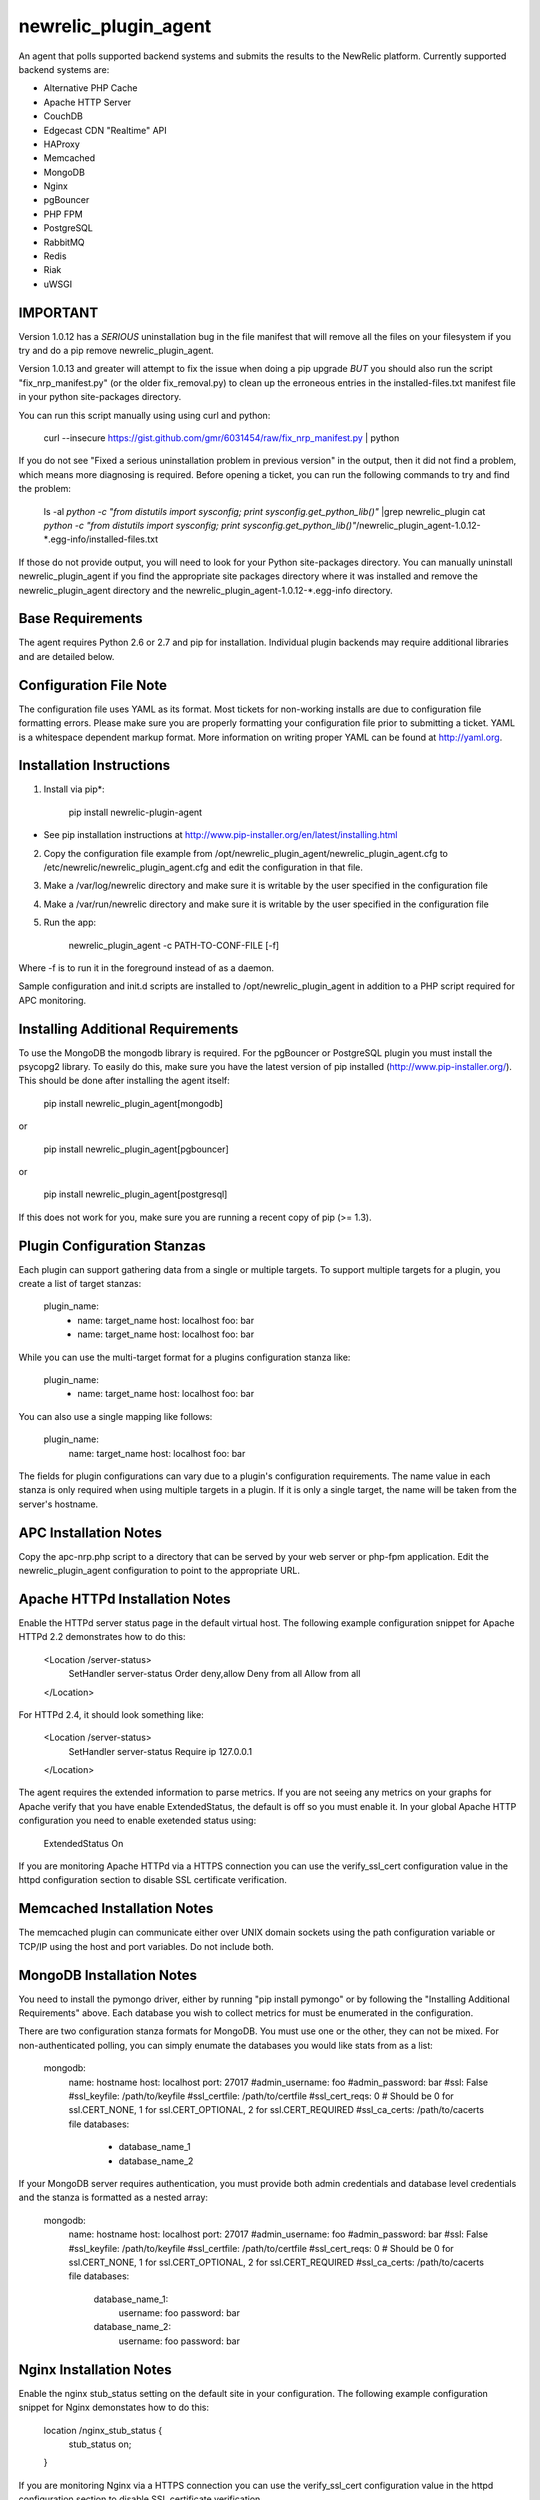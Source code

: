 newrelic_plugin_agent
=====================

An agent that polls supported backend systems and submits the results to the
NewRelic platform. Currently supported backend systems are:

- Alternative PHP Cache
- Apache HTTP Server
- CouchDB
- Edgecast CDN "Realtime" API
- HAProxy
- Memcached
- MongoDB
- Nginx
- pgBouncer
- PHP FPM
- PostgreSQL
- RabbitMQ
- Redis
- Riak
- uWSGI

IMPORTANT
---------
Version 1.0.12 has a *SERIOUS* uninstallation bug in the file manifest that will remove all the files on your filesystem if you try and do a pip remove newrelic_plugin_agent.

Version 1.0.13 and greater will attempt to fix the issue when doing a pip upgrade *BUT* you should also run the script "fix_nrp_manifest.py" (or the older fix_removal.py) to clean up the erroneous entries in the installed-files.txt manifest file in your python site-packages directory.

You can run this script manually using using curl and python:

    curl --insecure https://gist.github.com/gmr/6031454/raw/fix_nrp_manifest.py | python

If you do not see "Fixed a serious uninstallation problem in previous version" in the output, then it did not find a problem, which means more diagnosing is required. Before opening a ticket, you can run the following commands to try and find the problem:

    ls -al `python -c "from distutils import sysconfig; print sysconfig.get_python_lib()"` |grep newrelic_plugin
    cat  `python -c "from distutils import sysconfig; print sysconfig.get_python_lib()"`/newrelic_plugin_agent-1.0.12-*.egg-info/installed-files.txt

If those do not provide output, you will need to look for your Python site-packages directory. You can manually uninstall newrelic_plugin_agent if you find the appropriate site packages directory where it was installed and remove the newrelic_plugin_agent directory and the newrelic_plugin_agent-1.0.12-*.egg-info directory.

Base Requirements
-----------------
The agent requires Python 2.6 or 2.7 and pip for installation. Individual plugin backends may require additional libraries and are detailed below.

Configuration File Note
-----------------------
The configuration file uses YAML as its format. Most tickets for non-working installs are due to configuration file formatting errors. Please make sure you are properly formatting your configuration file prior to submitting a ticket. YAML is a whitespace dependent markup format. More information on writing proper YAML can be found at http://yaml.org.

Installation Instructions
-------------------------
1. Install via pip*:

    pip install newrelic-plugin-agent

* See pip installation instructions at http://www.pip-installer.org/en/latest/installing.html

2. Copy the configuration file example from /opt/newrelic_plugin_agent/newrelic_plugin_agent.cfg to /etc/newrelic/newrelic_plugin_agent.cfg and edit the configuration in that file.

3. Make a /var/log/newrelic directory and make sure it is writable by the user specified in the configuration file

4. Make a /var/run/newrelic directory and make sure it is writable by the user specified in the configuration file

5. Run the app:

    newrelic_plugin_agent -c PATH-TO-CONF-FILE [-f]

Where -f is to run it in the foreground instead of as a daemon.

Sample configuration and init.d scripts are installed to /opt/newrelic_plugin_agent in addition to a PHP script required for APC monitoring.

Installing Additional Requirements
----------------------------------

To use the MongoDB the mongodb library is required. For the pgBouncer or PostgreSQL plugin you must install the psycopg2 library. To easily do
this, make sure you have the latest version of pip installed (http://www.pip-installer.org/). This should be done after installing the agent itself:

    pip install newrelic_plugin_agent[mongodb]

or

    pip install newrelic_plugin_agent[pgbouncer]

or

    pip install newrelic_plugin_agent[postgresql]

If this does not work for you, make sure you are running a recent copy of pip (>= 1.3).

Plugin Configuration Stanzas
----------------------------
Each plugin can support gathering data from a single or multiple targets. To support multiple targets for a plugin, you create a list of target stanzas:

    plugin_name:
      - name: target_name
        host: localhost
        foo: bar
      - name: target_name
        host: localhost
        foo: bar

While you can use the multi-target format for a plugins configuration stanza like:

    plugin_name:
      - name: target_name
        host: localhost
        foo: bar

You can also use a single mapping like follows:

    plugin_name:
        name: target_name
        host: localhost
        foo: bar

The fields for plugin configurations can vary due to a plugin's configuration requirements. The name value in each stanza is only required when using multiple targets in a plugin. If it is only a single target, the name will be taken from the server's hostname.

APC Installation Notes
----------------------
Copy the apc-nrp.php script to a directory that can be served by your web server or php-fpm application. Edit the newrelic_plugin_agent configuration to point to the appropriate URL.

Apache HTTPd Installation Notes
-------------------------------
Enable the HTTPd server status page in the default virtual host. The following example configuration snippet for Apache HTTPd 2.2 demonstrates how to do this:

    <Location /server-status>
        SetHandler server-status
        Order deny,allow
        Deny from all
        Allow from all
    </Location>

For HTTPd 2.4, it should look something like:

    <Location /server-status>
        SetHandler server-status
        Require ip 127.0.0.1
    </Location>

The agent requires the extended information to parse metrics.  If you are not seeing any metrics on your graphs for Apache verify that you have enable ExtendedStatus, the default is off so you must enable it.  In your global Apache HTTP configuration you need to enable exetended status using:

    ExtendedStatus On

If you are monitoring Apache HTTPd via a HTTPS connection you can use the verify_ssl_cert configuration value in the httpd configuration section to disable SSL certificate verification.

Memcached Installation Notes
----------------------------
The memcached plugin can communicate either over UNIX domain sockets using the path configuration variable or TCP/IP using the host and port variables. Do not include both.

MongoDB Installation Notes
--------------------------
You need to install the pymongo driver, either by running "pip install pymongo" or by following the "Installing Additional Requirements" above. Each database you wish to collect metrics for must be enumerated in the configuration.

There are two configuration stanza formats for MongoDB. You must use one or the other, they can not be mixed. For non-authenticated polling, you can simply enumate the databases you would like stats from as a list:

      mongodb:
        name: hostname
        host: localhost
        port: 27017
        #admin_username: foo
        #admin_password: bar
        #ssl: False
        #ssl_keyfile: /path/to/keyfile
        #ssl_certfile: /path/to/certfile
        #ssl_cert_reqs: 0  # Should be 0 for ssl.CERT_NONE, 1 for ssl.CERT_OPTIONAL, 2 for ssl.CERT_REQUIRED
        #ssl_ca_certs: /path/to/cacerts file
        databases:
          - database_name_1
          - database_name_2

If your MongoDB server requires authentication, you must provide both admin credentials and database level credentials and the stanza is formatted as a nested array:

      mongodb:
        name: hostname
        host: localhost
        port: 27017
        #admin_username: foo
        #admin_password: bar
        #ssl: False
        #ssl_keyfile: /path/to/keyfile
        #ssl_certfile: /path/to/certfile
        #ssl_cert_reqs: 0  # Should be 0 for ssl.CERT_NONE, 1 for ssl.CERT_OPTIONAL, 2 for ssl.CERT_REQUIRED
        #ssl_ca_certs: /path/to/cacerts file
        databases:
          database_name_1:
            username: foo
            password: bar
          database_name_2:
            username: foo
            password: bar

Nginx Installation Notes
------------------------
Enable the nginx stub_status setting on the default site in your configuration. The following example configuration snippet for Nginx demonstates how to do this:

      location /nginx_stub_status {
        stub_status on;
      }

If you are monitoring Nginx via a HTTPS connection you can use the verify_ssl_cert configuration value in the httpd configuration section to disable SSL certificate verification.

pgBouncer Installation Notes
----------------------------
The user specified must be a stats user.

PostgreSQL Installation Notes
-----------------------------
By default, the specified user must be superuser to get PostgreSQL
directory listings. To skip those checks that require superuser
permissions, use the `superuser: False` setting in the configuration
file.

Several of the checks take O(N) time where N is the number of relations
in the database. If you need to use this on a database with a very large
number of relations, you can skip these, using `relation_stats: False`.

E.g.:

    postgresql:
      host: localhost
      port: 5432
      user: newrelic
      dbname: postgres
      password: newrelic
      superuser: False
      relation_stats: False

RabbitMQ Installation Notes
---------------------------
The user specified must have access to all virtual hosts you wish to monitor and should have either the Administrator tag or the Monitoring tag.

If you are monitoring RabbitMQ via a HTTPS connection you can use the verify_ssl_cert configuration value in the httpd configuration section to disable SSL certificate verification.

Redis Installation Notes
------------------------
For Redis daemons that are password protected, add the password configuration value, otherwise omit it. The Redis configuration section allows for multiple redis servers. The syntax to poll multiple servers is in the example below.

The Redis plugin can communicate either over UNIX domain sockets using the path configuration variable or TCP/IP using the host and port variables. Do not include both.


Riak Installation Notes
-----------------------
If you are monitoring Riak via a HTTPS connection you can use the verify_ssl_cert configuration value in the httpd configuration section to disable SSL certificate verification.

UWSGI Installation Notes
------------------------
The UWSGI plugin can communicate either over UNIX domain sockets using the path configuration variable or TCP/IP using the host and port variables. Do not include both.

Make sure you have [enabled stats server](http://uwsgi-docs.readthedocs.org/en/latest/StatsServer.html) in your uwsgi config.

Configuration Example
---------------------

    %YAML 1.2
    ---
    Application:
      license_key: REPLACE_WITH_REAL_KEY
      poll_interval: 60
      #proxy: http://localhost:8080

      apache_httpd:
         -  name: hostname1
            scheme: http
            host: localhost
            port: 80
            path: /server-status
            #verify_ssl_cert: true
         -  name: hostname2
            scheme: http
            host: localhost
            port: 80
            path: /server-status
            #verify_ssl_cert: true

      couchdb:
         -  name: localhost
            host: localhost
            port: 5984
            #verify_ssl_cert: true
            #username: foo
            #password: bar
         -  name: localhost
            host: localhost
            port: 5984
            #verify_ssl_cert: true
            #username: foo
            #password: bar

      edgecast:
        - name: My Edgecase Account
          account: ACCOUNT_NUMBER
          token: API_TOKEN

      haproxy:
        name: my-haproxy-server
        host: localhost
        port: 80
        path: /haproxy?stats
        scheme: http
        #verify_ssl_cert: true
        #username: foo
        #password: bar

      mongodb:
        name: hostname
        host: localhost
        port: 27017
        admin_username: foo
        admin_password: bar
        databases:
          database_name_1:
            username: foo
            password: bar
          database_name_2:
            username: foo
            password: bar

      memcached:
        - name: localhost
          host: localhost
          port: 11211
          path: /path/to/unix/socket
        - name: localhost
          host: localhost
          port: 11211
          path: /path/to/unix/socket

      nginx:
        - name: hostname
          host: localhost
          port: 80
          path: /nginx_stub_status
          #verify_ssl_cert: true
        - name: hostname
          host: localhost
          port: 80
          path: /nginx_stub_status
          #verify_ssl_cert: true

      pgbouncer:
        - host: localhost
          port: 6000
          user: stats

      php_apc:
         scheme: http
         host: localhost
         port: 80
         path: /apc-nrp.php
         #username: foo
         #password: bar
         #verify_ssl_cert: t

      php_fpm:
        - name: fpm-pool
          scheme: https
          host: localhost
          port: 443
          path: /fpm_status
          query: json

      postgresql:
        - host: localhost
          port: 5432
          user: postgres
          dbname: postgres
          superuser: True

      rabbitmq:
        - name: rabbitmq@localhost
          host: localhost
          port: 15672
          username: guest
          password: guest
          #verify_ssl_cert: true

      redis:
        - name: localhost
          host: localhost
          port: 6379
          db_count: 16
          password: foobar
          #path: /var/run/redis/redis.sock
        - name: localhost
          host: localhost
          port: 6380
          db_count: 16
          password: foobar
          #path: /var/run/redis/redis.sock

      riak:
        - name: localhost
          host: localhost
          port: 8098
          #verify_ssl_cert: true

    Daemon:
      user: newrelic
      pidfile: /var/run/newrelic/newrelic_plugin_agent.pid

    Logging:
      formatters:
        verbose:
          format: '%(levelname) -10s %(asctime)s %(process)-6d %(processName) -15s %(threadName)-10s %(name) -25s %(funcName) -25s L%(lineno)-6d: %(message)s'
      handlers:
        file:
          class : logging.handlers.RotatingFileHandler
          formatter: verbose
          filename: /var/log/newrelic/newrelic_plugin_agent.log
          maxBytes: 10485760
          backupCount: 3
      loggers:
        newrelic_plugin_agent:
          level: INFO
          propagate: True
          handlers: [console, file]
        requests:
          level: ERROR
          propagate: True
          handlers: [console, file]

Troubleshooting
---------------
- If the installation does not install the "newrelic_plugin_agent" application in /usr/bin then it is likely that setuptools or distribute is not up to date. The following commands can be run to install distribute and pip for installing the application:

    curl http://python-distribute.org/distribute_setup.py | python
    curl https://raw.github.com/pypa/pip/master/contrib/get-pip.py | python

- If the application installs but doesn't seem to be submitting status, check the logfile which at /tmp/newrelic_plugin_agent.log if the default example logging configuration is used.
- If the agent starts but dies shortly after ensure that /var/log/newrelic and /var/run/newrelic are writable by the same user specified in the daemon section of the configuration file.
- If the agent has died and won't restart, remove any files found in /var/run/newrelic/
- If using the Apache HTTP plugin and your stats are blank, ensure the ExtendedStatus directive is on.
